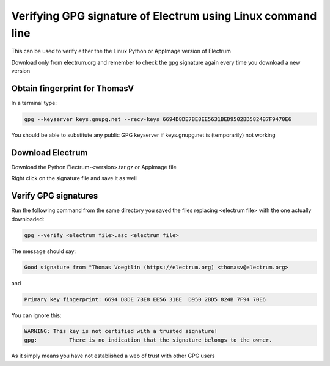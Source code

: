 Verifying GPG signature of Electrum using Linux command line
============================================================

This can be used to verify either the the Linux Python or AppImage version of Electrum

Download only from electrum.org and remember to check the gpg signature again every time you download a new version

Obtain fingerprint for ThomasV
--------------------------------

In a terminal type:

.. code-block:: bash

   gpg --keyserver keys.gnupg.net --recv-keys 6694D8DE7BE8EE5631BED9502BD5824B7F9470E6 
   
You should be able to substitute any public GPG keyserver if keys.gnupg.net is (temporarily) not working

Download Electrum
-----------------

Download the Python Electrum-<version>.tar.gz or AppImage file 

Right click on the signature file and save it as well

Verify GPG signatures
---------------------

Run the following command from the same directory you saved the files replacing <electrum file> with the one actually downloaded:

.. code-block:: bash

   gpg --verify <electrum file>.asc <electrum file>

The message should say:

.. code-block:: bash

  Good signature from "Thomas Voegtlin (https://electrum.org) <thomasv@electrum.org>

and 

.. code-block:: bash

  Primary key fingerprint: 6694 D8DE 7BE8 EE56 31BE  D950 2BD5 824B 7F94 70E6

You can ignore this:

.. code-block:: bash

  WARNING: This key is not certified with a trusted signature!
  gpg:          There is no indication that the signature belongs to the owner.

As it simply means you have not established a web of trust with other GPG users
